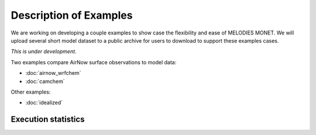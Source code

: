 Description of Examples
=======================

We are working on developing a couple examples to show case the flexibility 
and ease of MELODIES MONET. We will upload several short model dataset to a 
public archive for users to download to support these examples cases. 

*This is under development.*

Two examples compare AirNow surface observations to model data:

* :doc:`airnow_wrfchem`
* :doc:`camchem`

Other examples:

* :doc:`idealized`

Execution statistics
--------------------

.. nb-exec-table::
